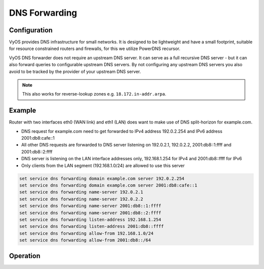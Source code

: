 .. _dns-forwarding:

##############
DNS Forwarding
##############

Configuration
=============

VyOS provides DNS infrastructure for small networks. It is designed to be
lightweight and have a small footprint, suitable for resource constrained
routers and firewalls, for this we utilize PowerDNS recursor.

VyOS DNS forwarder does not require an upstream DNS server. It can serve as a
full recursive DNS server - but it can also forward queries to configurable
upstream DNS servers. By not configuring any upstream DNS servers you also
avoid to be tracked by the provider of your upstream DNS server.

.. cfgcmd:: set service dns forwarding system

   Forward incoming DNS queries to the DNS servers configured under the ``system
   name-server`` nodes.

.. cfgcmd:: set service dns forwarding name-server <address>

   Send all DNS queries to the IPv4/IPv6 DNS server specified under `<address>`.
   You can configure multiple nameservers here.

.. cfgcmd:: set service dns forwarding domain <domain-name> server <address>

   Forward received queries for a particular domain (specified via `domain-name`)
   to a given name-server. Multiple nameservers can be specified.

.. note:: This also works for reverse-lookup zones e.g. ``18.172.in-addr.arpa``.

.. cfgcmd:: set service dns forwarding allow-from <network>

   Given the fact that open DNS recursors could be used on DDOS amplification
   attacts, you must configure the networks which are allowed to use this
   recursor. A network of ``0.0.0.0/0`` or ``::/0`` would allow all IPv4 and
   IPv6 networks to query this server. This is on general a bad idea.

.. cfgcmd:: set service dns forwarding dnssec <off | process-no-validate | process | log-fail | validate>

   The PowerDNS Recursor has 5 different levels of DNSSEC processing, which can
   be set with the dnssec setting. In order from least to most processing, these
   are:

   * **off** In this mode, no DNSSEC processing takes place. The recursor will
     not set the DNSSEC OK (DO) bit in the outgoing queries and will ignore the
     DO and AD bits in queries.

   * **process-no-validate** In this mode the Recursor acts as a "security
     aware, non-validating" nameserver, meaning it will set the DO-bit on
     outgoing queries and will provide DNSSEC related RRsets (NSEC, RRSIG) to
     clients that ask for them (by means of a DO-bit in the query), except for
     zones provided through the auth-zones setting. It will not do any
     validation in this mode, not even when requested by the client.

   * **process** When dnssec is set to process the behaviour is similar to
     process-no-validate. However, the recursor will try to validate the data
     if at least one of the DO or AD bits is set in the query; in that case,
     it will set the AD-bit in the response when the data is validated
     successfully, or send SERVFAIL when the validation comes up bogus.

   * **log-fail** In this mode, the recursor will attempt to validate all data
     it retrieves from authoritative servers, regardless of the client's DNSSEC
     desires, and will log the validation result. This mode can be used to
     determine the extra load and amount of possibly bogus answers before
     turning on full-blown validation. Responses to client queries are the same
     as with process.

   * **validate** The highest mode of DNSSEC processing. In this mode, all
     queries will be be validated and will be answered with a SERVFAIL in case
     of bogus data, regardless of the client's request.

   .. note:: The famous UNIX/Linux ``dig`` tool sets the AD-bit in the query.
      This might lead to unexpected query results when testing. Set ``+noad``
      on the ``dig`` commandline when this is the case.

   .. note:: The ``CD``-bit is honored correctly for process and validate. For
      log-fail, failures will be logged too.

.. cfgcmd:: set service dns forwarding ignore-hosts-file

   Do not use local ``/etc/hosts`` file in name resolution. VyOS DHCP server
   will use this file to add resolvers to assigned addresses.

.. cfgcmd:: set service dns forwarding max-cache-entries

   Maximum number of DNS cache entries. 1 million per CPU core will generally
   suffice for most installations.

.. cfgcmd:: set service dns forwarding negative-ttl

   A query for which there is authoritatively no answer is cached to quickly
   deny a record's existence later on, without putting a heavy load on the
   remote server. In practice, caches can become saturated with hundreds of
   thousands of hosts which are tried only once. This setting, which defaults
   to 3600 seconds, puts a maximum on the amount of time negative entries are
   cached.

.. cfgcmd:: set service dns forwarding listen-address

   Local IPv4 or IPv6 addresses to bind to - waiting on this address for
   incoming connections.

Example
=======

Router with two interfaces eth0 (WAN link) and eth1 (LAN) does want to make
use of DNS split-horizon for example.com.

* DNS request for example.com need to get forwarded to IPv4 address 192.0.2.254
  and IPv6 address 2001:db8:cafe::1
* All other DNS requests are forwarded to DNS server listening on 192.0.2.1,
  192.0.2.2, 2001:db8::1:ffff and 2001:db8::2:ffff
* DNS server is listening on the LAN interface addresses only, 192.168.1.254
  for IPv4 and 2001:db8::ffff for IPv6
* Only clients from the LAN segment (192.168.1.0/24) are allowed to use this
  server

.. code-block:: none

  set service dns forwarding domain example.com server 192.0.2.254
  set service dns forwarding domain example.com server 2001:db8:cafe::1
  set service dns forwarding name-server 192.0.2.1
  set service dns forwarding name-server 192.0.2.2
  set service dns forwarding name-server 2001:db8::1:ffff
  set service dns forwarding name-server 2001:db8::2:ffff
  set service dns forwarding listen-address 192.168.1.254
  set service dns forwarding listen-address 2001:db8::ffff
  set service dns forwarding allow-from 192.168.1.0/24
  set service dns forwarding allow-from 2001:db8::/64

Operation
=========

.. opcmd:: reset dns forwarding <all | domain>

   Reset local DNS forwarding cache database. You can reset the cache for all
   entries or only for entries to a specific domain.

.. opcmd:: restart dns forwarding

   Restart DNS recursor process which also invalidates the cache.
